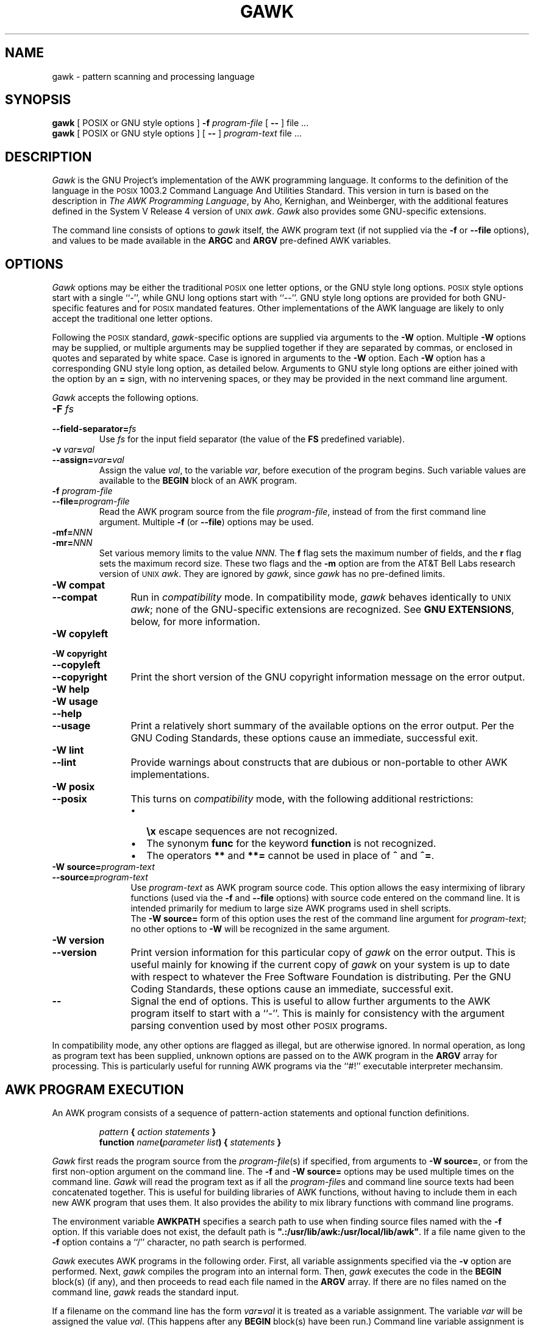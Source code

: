 .ds PX \s-1POSIX\s+1
.ds UX \s-1UNIX\s+1
.ds AN \s-1ANSI\s+1
.TH GAWK 1 "Dec 24 1993" "Free Software Foundation" "Utility Commands"
.SH NAME
gawk \- pattern scanning and processing language
.SH SYNOPSIS
.B gawk
[ POSIX or GNU style options ]
.B \-f
.I program-file
[
.B \-\^\-
] file .\^.\^.
.br
.B gawk
[ POSIX or GNU style options ]
[
.B \-\^\-
]
.I program-text
file .\^.\^.
.SH DESCRIPTION
.I Gawk
is the GNU Project's implementation of the AWK programming language.
It conforms to the definition of the language in
the \*(PX 1003.2 Command Language And Utilities Standard.
This version in turn is based on the description in
.IR "The AWK Programming Language" ,
by Aho, Kernighan, and Weinberger,
with the additional features defined in the System V Release 4 version
of \*(UX
.IR awk .
.I Gawk
also provides some GNU-specific extensions.
.PP
The command line consists of options to
.I gawk
itself, the AWK program text (if not supplied via the
.B \-f
or
.B \-\^\-file
options), and values to be made
available in the
.B ARGC
and
.B ARGV
pre-defined AWK variables.
.SH OPTIONS
.PP
.I Gawk
options may be either the traditional \*(PX one letter options,
or the GNU style long options.  \*(PX style options start with a single ``\-'',
while GNU long options start with ``\-\^\-''.
GNU style long options are provided for both GNU-specific features and
for \*(PX mandated features.  Other implementations of the AWK language
are likely to only accept the traditional one letter options.
.PP
Following the \*(PX standard,
.IR gawk -specific
options are supplied via arguments to the
.B \-W
option.  Multiple
.B \-W
options may be supplied, or multiple arguments may be supplied together
if they are separated by commas, or enclosed in quotes and separated
by white space.
Case is ignored in arguments to the
.B \-W
option.
Each
.B \-W
option has a corresponding GNU style long option, as detailed below.
Arguments to GNU style long options are either joined with the option
by an
.B =
sign, with no intervening spaces, or they may be provided in the
next command line argument.
.PP
.I Gawk
accepts the following options.
.TP
.PD 0
.BI \-F " fs"
.TP
.PD
.BI \-\^\-field-separator= fs
Use
.I fs
for the input field separator (the value of the
.B FS
predefined
variable).
.TP
.PD 0
\fB\-v\fI var\fB\^=\^\fIval\fR
.TP
.PD
\fB\-\^\-assign=\fIvar\fB\^=\^\fIval\fR
Assign the value
.IR val ,
to the variable
.IR var ,
before execution of the program begins.
Such variable values are available to the
.B BEGIN
block of an AWK program.
.TP
.PD 0
.BI \-f " program-file"
.TP
.PD
.BI \-\^\-file= program-file
Read the AWK program source from the file
.IR program-file ,
instead of from the first command line argument.
Multiple
.B \-f
(or
.BR \-\^\-file )
options may be used.
.TP
.PD 0
.BI \-mf= NNN
.TP
.BI \-mr= NNN
Set various memory limits to the value
.IR NNN .
The
.B f
flag sets the maximum number of fields, and the
.B r
flag sets the maximum record size.  These two flags and the
.B \-m
option are from the AT&T Bell Labs research version of \*(UX
.IR awk .
They are ignored by
.IR gawk ,
since
.I gawk
has no pre-defined limits.
.TP \w'\fB\-\^\-copyright\fR'u+1n
.PD 0
.B "\-W compat"
.TP
.PD
.B \-\^\-compat
Run in
.I compatibility
mode.  In compatibility mode,
.I gawk
behaves identically to \*(UX
.IR awk ;
none of the GNU-specific extensions are recognized.
See
.BR "GNU EXTENSIONS" ,
below, for more information.
.TP
.PD 0
.B "\-W copyleft"
.TP
.PD 0
.B "\-W copyright"
.TP
.PD 0
.B \-\^\-copyleft
.TP
.PD
.B \-\^\-copyright
Print the short version of the GNU copyright information message on
the error output.
.TP
.PD 0
.B "\-W help"
.TP
.PD 0
.B "\-W usage"
.TP
.PD 0
.B \-\^\-help
.TP
.PD
.B \-\^\-usage
Print a relatively short summary of the available options on
the error output.
Per the GNU Coding Standards, these options cause an immediate,
successful exit.
.TP
.PD 0
.B "\-W lint"
.TP
.PD 0
.B \-\^\-lint
Provide warnings about constructs that are
dubious or non-portable to other AWK implementations.
.ig
.\" This option is left undocumented, on purpose.
.TP
.PD 0
.B "\-W nostalgia"
.TP
.PD
.B \-\^\-nostalgia
Provide a moment of nostalgia for long time
.I awk
users.
..
.TP
.PD 0
.B "\-W posix"
.TP
.PD
.B \-\^\-posix
This turns on
.I compatibility 
mode, with the following additional restrictions:
.RS
.TP \w'\(bu'u+1n
\(bu
.B \ex
escape sequences are not recognized.
.TP
\(bu
The synonym
.B func
for the keyword
.B function
is not recognized.
.TP
\(bu
The operators
.B **
and
.B **=
cannot be used in place of
.B ^
and
.BR ^= .
.RE
.TP
.PD 0
.BI "\-W source=" program-text
.TP
.PD
.BI \-\^\-source= program-text
Use
.I program-text
as AWK program source code.
This option allows the easy intermixing of library functions (used via the 
.B \-f
and
.B \-\^\-file
options) with source code entered on the command line.
It is intended primarily for medium to large size AWK programs used
in shell scripts.
.sp .5
The
.B "\-W source="
form of this option uses the rest of the command line argument for
.IR program-text ;
no other options to
.B \-W
will be recognized in the same argument.
.TP
.PD 0
.B "\-W version"
.TP
.PD
.B \-\^\-version
Print version information for this particular copy of
.I gawk
on the error output.
This is useful mainly for knowing if the current copy of
.I gawk
on your system
is up to date with respect to whatever the Free Software Foundation
is distributing.
Per the GNU Coding Standards, these options cause an immediate,
successful exit.
.TP
.B \-\^\-
Signal the end of options. This is useful to allow further arguments to the
AWK program itself to start with a ``\-''.
This is mainly for consistency with the argument parsing convention used
by most other \*(PX programs.
.PP
In compatibility mode,
any other options are flagged as illegal, but are otherwise ignored.
In normal operation, as long as program text has been supplied, unknown
options are passed on to the AWK program in the
.B ARGV
array for processing.  This is particularly useful for running AWK
programs via the ``#!'' executable interpreter mechansim.
.SH AWK PROGRAM EXECUTION
.PP
An AWK program consists of a sequence of pattern-action statements
and optional function definitions.
.RS
.PP
\fIpattern\fB	{ \fIaction statements\fB }\fR
.br
\fBfunction \fIname\fB(\fIparameter list\fB) { \fIstatements\fB }\fR
.RE
.PP
.I Gawk
first reads the program source from the
.IR program-file (s)
if specified,
from arguments to
.BR "\-W source=" ,
or from the first non-option argument on the command line.
The
.B \-f
and
.B "\-W source="
options may be used multiple times on the command line.
.I Gawk
will read the program text as if all the
.IR program-file s
and command line source texts
had been concatenated together.  This is useful for building libraries
of AWK functions, without having to include them in each new AWK
program that uses them.  It also provides the ability to mix library
functions with command line programs.
.PP
The environment variable
.B AWKPATH
specifies a search path to use when finding source files named with
the 
.B \-f
option.  If this variable does not exist, the default path is
\fB".:/usr/lib/awk:/usr/local/lib/awk"\fR.
If a file name given to the
.B \-f
option contains a ``/'' character, no path search is performed.
.PP
.I Gawk
executes AWK programs in the following order.
First,
all variable assignments specified via the
.B \-v
option are performed.
Next,
.I gawk
compiles the program into an internal form.
Then,
.I gawk
executes the code in the
.B BEGIN
block(s) (if any),
and then proceeds to read
each file named in the
.B ARGV
array.
If there are no files named on the command line,
.I gawk
reads the standard input.
.PP
If a filename on the command line has the form
.IB var = val
it is treated as a variable assignment. The variable
.I var
will be assigned the value
.IR val .
(This happens after any
.B BEGIN
block(s) have been run.)
Command line variable assignment
is most useful for dynamically assigning values to the variables
AWK uses to control how input is broken into fields and records. It
is also useful for controlling state if multiple passes are needed over
a single data file.
.PP
If the value of a particular element of
.B ARGV
is empty (\fB""\fR),
.I gawk
skips over it.
.PP
For each line in the input,
.I gawk
tests to see if it matches any
.I pattern
in the AWK program.
For each pattern that the line matches, the associated
.I action
is executed.
The patterns are tested in the order they occur in the program.
.PP
Finally, after all the input is exhausted,
.I gawk
executes the code in the
.B END
block(s) (if any).
.SH VARIABLES AND FIELDS
AWK variables are dynamic; they come into existence when they are
first used. Their values are either floating-point numbers or strings,
or both,
depending upon how they are used. AWK also has one dimensional
arrays; arrays with multiple dimensions may be simulated.
Several pre-defined variables are set as a program
runs; these will be described as needed and summarized below.
.SS Fields
.PP
As each input line is read,
.I gawk
splits the line into
.IR fields ,
using the value of the
.B FS
variable as the field separator.
If
.B FS
is a single character, fields are separated by that character.
Otherwise,
.B FS
is expected to be a full regular expression.
In the special case that
.B FS
is a single blank, fields are separated
by runs of blanks and/or tabs.
Note that the value of
.B IGNORECASE
(see below) will also affect how fields are split when
.B FS
is a regular expression.
.PP
If the
.B FIELDWIDTHS
variable is set to a space separated list of numbers, each field is
expected to have fixed width, and
.I gawk
will split up the record using the specified widths.  The value of
.B FS
is ignored.
Assigning a new value to
.B FS
overrides the use of
.BR FIELDWIDTHS ,
and restores the default behavior.
.PP
Each field in the input line may be referenced by its position,
.BR $1 ,
.BR $2 ,
and so on.
.B $0
is the whole line. The value of a field may be assigned to as well.
Fields need not be referenced by constants:
.RS
.PP
.ft B
n = 5
.br
print $n
.ft R
.RE
.PP
prints the fifth field in the input line.
The variable
.B NF
is set to the total number of fields in the input line.
.PP
References to non-existent fields (i.e. fields after
.BR $NF )
produce the null-string. However, assigning to a non-existent field
(e.g., 
.BR "$(NF+2) = 5" )
will increase the value of
.BR NF ,
create any intervening fields with the null string as their value, and
cause the value of
.B $0
to be recomputed, with the fields being separated by the value of
.BR OFS .
References to negative numbered fields cause a fatal error.
.SS Built-in Variables
.PP
AWK's built-in variables are:
.PP
.TP \w'\fBFIELDWIDTHS\fR'u+1n
.B ARGC
The number of command line arguments (does not include options to
.IR gawk ,
or the program source).
.TP
.B ARGIND
The index in
.B ARGV
of the current file being processed.
.TP
.B ARGV
Array of command line arguments. The array is indexed from
0 to
.B ARGC
\- 1.
Dynamically changing the contents of
.B ARGV
can control the files used for data.
.TP
.B CONVFMT
The conversion format for numbers, \fB"%.6g"\fR, by default.
.TP
.B ENVIRON
An array containing the values of the current environment.
The array is indexed by the environment variables, each element being
the value of that variable (e.g., \fBENVIRON["HOME"]\fP might be
.BR /u/arnold ).
Changing this array does not affect the environment seen by programs which
.I gawk
spawns via redirection or the
.B system()
function.
(This may change in a future version of
.IR gawk .)
.\" but don't hold your breath...
.TP
.B ERRNO
If a system error occurs either doing a redirection for
.BR getline ,
during a read for
.BR getline ,
or during a
.BR close() ,
then
.B ERRNO
will contain
a string describing the error.
.TP
.B FIELDWIDTHS
A white-space separated list of fieldwidths.  When set,
.I gawk
parses the input into fields of fixed width, instead of using the
value of the
.B FS
variable as the field separator.
The fixed field width facility is still experimental; expect the
semantics to change as
.I gawk
evolves over time.
.TP
.B FILENAME
The name of the current input file.
If no files are specified on the command line, the value of
.B FILENAME
is ``\-''.
However,
.B FILENAME
is undefined inside the
.B BEGIN
block.
.TP
.B FNR
The input record number in the current input file.
.TP
.B FS
The input field separator, a blank by default.
.TP
.B IGNORECASE
Controls the case-sensitivity of all regular expression operations. If
.B IGNORECASE
has a non-zero value, then pattern matching in rules,
field splitting with
.BR FS ,
regular expression
matching with
.B ~
and
.BR !~ ,
and the
.BR gsub() ,
.BR index() ,
.BR match() ,
.BR split() ,
and
.B sub()
pre-defined functions will all ignore case when doing regular expression
operations.  Thus, if
.B IGNORECASE
is not equal to zero,
.B /aB/
matches all of the strings \fB"ab"\fP, \fB"aB"\fP, \fB"Ab"\fP,
and \fB"AB"\fP.
As with all AWK variables, the initial value of
.B IGNORECASE
is zero, so all regular expression operations are normally case-sensitive.
.TP
.B NF
The number of fields in the current input record.
.TP
.B NR
The total number of input records seen so far.
.TP
.B OFMT
The output format for numbers, \fB"%.6g"\fR, by default.
.TP
.B OFS
The output field separator, a blank by default.
.TP
.B ORS
The output record separator, by default a newline.
.TP
.B RS
The input record separator, by default a newline.
.B RS
is exceptional in that only the first character of its string
value is used for separating records.
(This will probably change in a future release of
.IR gawk .)
If
.B RS
is set to the null string, then records are separated by
blank lines.
When
.B RS
is set to the null string, then the newline character always acts as
a field separator, in addition to whatever value
.B FS
may have.
.TP
.B RSTART
The index of the first character matched by
.BR match() ;
0 if no match.
.TP
.B RLENGTH
The length of the string matched by
.BR match() ;
\-1 if no match.
.TP
.B SUBSEP
The character used to separate multiple subscripts in array
elements, by default \fB"\e034"\fR.
.SS Arrays
.PP
Arrays are subscripted with an expression between square brackets
.RB ( [ " and " ] ).
If the expression is an expression list
.RI ( expr ", " expr " ...)"
then the array subscript is a string consisting of the
concatenation of the (string) value of each expression,
separated by the value of the
.B SUBSEP
variable.
This facility is used to simulate multiply dimensioned
arrays. For example:
.PP
.RS
.ft B
i = "A" ;\^ j = "B" ;\^ k = "C"
.br
x[i, j, k] = "hello, world\en"
.ft R
.RE
.PP
assigns the string \fB"hello, world\en"\fR to the element of the array
.B x
which is indexed by the string \fB"A\e034B\e034C"\fR. All arrays in AWK
are associative, i.e. indexed by string values.
.PP
The special operator
.B in
may be used in an
.B if
or
.B while
statement to see if an array has an index consisting of a particular
value.
.PP
.RS
.ft B
.nf
if (val in array)
	print array[val]
.fi
.ft
.RE
.PP
If the array has multiple subscripts, use
.BR "(i, j) in array" .
.PP
The
.B in
construct may also be used in a
.B for
loop to iterate over all the elements of an array.
.PP
An element may be deleted from an array using the
.B delete
statement.
The
.B delete
statement may also be used to delete the entire contents of an array.
.SS Variable Typing And Conversion
.PP
Variables and fields
may be (floating point) numbers, or strings, or both. How the
value of a variable is interpreted depends upon its context. If used in
a numeric expression, it will be treated as a number, if used as a string
it will be treated as a string.
.PP
To force a variable to be treated as a number, add 0 to it; to force it
to be treated as a string, concatenate it with the null string.
.PP
When a string must be converted to a number, the conversion is accomplished
using
.IR atof (3).
A number is converted to a string by using the value of
.B CONVFMT
as a format string for
.IR sprintf (3),
with the numeric value of the variable as the argument.
However, even though all numbers in AWK are floating-point,
integral values are
.I always
converted as integers.  Thus, given
.PP
.RS
.ft B
.nf
CONVFMT = "%2.2f"
a = 12
b = a ""
.fi
.ft R
.RE
.PP
the variable
.B b
has a string value of \fB"12"\fR and not \fB"12.00"\fR.
.PP
.I Gawk
performs comparisons as follows:
If two variables are numeric, they are compared numerically.
If one value is numeric and the other has a string value that is a
``numeric string,'' then comparisons are also done numerically.
Otherwise, the numeric value is converted to a string and a string
comparison is performed.
Two strings are compared, of course, as strings.
According to the \*(PX standard, even if two strings are
numeric strings, a numeric comparison is performed.  However, this is
clearly incorrect, and
.I gawk
does not do this.
.PP
Uninitialized variables have the numeric value 0 and the string value ""
(the null, or empty, string).
.SH PATTERNS AND ACTIONS
AWK is a line oriented language. The pattern comes first, and then the
action. Action statements are enclosed in
.B {
and
.BR } .
Either the pattern may be missing, or the action may be missing, but,
of course, not both. If the pattern is missing, the action will be
executed for every single line of input.
A missing action is equivalent to
.RS
.PP
.B "{ print }"
.RE
.PP
which prints the entire line.
.PP
Comments begin with the ``#'' character, and continue until the
end of the line.
Blank lines may be used to separate statements.
Normally, a statement ends with a newline, however, this is not the
case for lines ending in
a ``,'', ``{'', ``?'', ``:'', ``&&'', or ``||''.
Lines ending in
.B do
or
.B else
also have their statements automatically continued on the following line.
In other cases, a line can be continued by ending it with a ``\e'',
in which case the newline will be ignored.
.PP
Multiple statements may
be put on one line by separating them with a ``;''.
This applies to both the statements within the action part of a
pattern-action pair (the usual case),
and to the pattern-action statements themselves.
.SS Patterns
AWK patterns may be one of the following:
.PP
.RS
.nf
.B BEGIN
.B END
.BI / "regular expression" /
.I "relational expression"
.IB pattern " && " pattern
.IB pattern " || " pattern
.IB pattern " ? " pattern " : " pattern
.BI ( pattern )
.BI ! " pattern"
.IB pattern1 ", " pattern2
.fi
.RE
.PP
.B BEGIN
and
.B END
are two special kinds of patterns which are not tested against
the input.
The action parts of all
.B BEGIN
patterns are merged as if all the statements had
been written in a single
.B BEGIN
block. They are executed before any
of the input is read. Similarly, all the
.B END
blocks are merged,
and executed when all the input is exhausted (or when an
.B exit
statement is executed).
.B BEGIN
and
.B END
patterns cannot be combined with other patterns in pattern expressions.
.B BEGIN
and
.B END
patterns cannot have missing action parts.
.PP
For
.BI / "regular expression" /
patterns, the associated statement is executed for each input line that matches
the regular expression.
Regular expressions are the same as those in
.IR egrep (1),
and are summarized below.
.PP
A
.I "relational expression"
may use any of the operators defined below in the section on actions.
These generally test whether certain fields match certain regular expressions.
.PP
The
.BR && ,
.BR || ,
and
.B !
operators are logical AND, logical OR, and logical NOT, respectively, as in C.
They do short-circuit evaluation, also as in C, and are used for combining
more primitive pattern expressions. As in most languages, parentheses
may be used to change the order of evaluation.
.PP
The
.B ?\^:
operator is like the same operator in C. If the first pattern is true
then the pattern used for testing is the second pattern, otherwise it is
the third. Only one of the second and third patterns is evaluated.
.PP
The 
.IB pattern1 ", " pattern2
form of an expression is called a
.IR "range pattern" .
It matches all input records starting with a line that matches
.IR pattern1 ,
and continuing until a record that matches
.IR pattern2 ,
inclusive. It does not combine with any other sort of pattern expression.
.SS Regular Expressions
Regular expressions are the extended kind found in
.IR egrep .
They are composed of characters as follows:
.TP \w'\fB[^\fIabc...\fB]\fR'u+2n
.I c
matches the non-metacharacter
.IR c .
.TP
.I \ec
matches the literal character
.IR c .
.TP
.B .
matches any character except newline.
.TP
.B ^
matches the beginning of a line or a string.
.TP
.B $
matches the end of a line or a string.
.TP
.BI [ abc... ]
character class, matches any of the characters
.IR abc... .
.TP
.BI [^ abc... ]
negated character class, matches any character except
.I abc...
and newline.
.TP
.IB r1 | r2
alternation: matches either
.I r1
or
.IR r2 .
.TP
.I r1r2
concatenation: matches
.IR r1 ,
and then
.IR r2 .
.TP
.IB r +
matches one or more
.IR r 's. 
.TP
.IB r *
matches zero or more
.IR r 's. 
.TP
.IB r ?
matches zero or one
.IR r 's. 
.TP
.BI ( r )
grouping: matches
.IR r .
.PP
The escape sequences that are valid in string constants (see below)
are also legal in regular expressions.
.SS Actions
Action statements are enclosed in braces,
.B {
and
.BR } .
Action statements consist of the usual assignment, conditional, and looping
statements found in most languages. The operators, control statements,
and input/output statements
available are patterned after those in C.
.SS Operators
.PP
The operators in AWK, in order of increasing precedence, are
.PP
.TP "\w'\fB*= /= %= ^=\fR'u+1n"
.PD 0
.B "= += \-="
.TP
.PD
.B "*= /= %= ^="
Assignment. Both absolute assignment
.BI ( var " = " value )
and operator-assignment (the other forms) are supported.
.TP
.B ?:
The C conditional expression. This has the form
.IB expr1 " ? " expr2 " : " expr3\c
\&. If
.I expr1
is true, the value of the expression is
.IR expr2 ,
otherwise it is
.IR expr3 .
Only one of
.I expr2
and
.I expr3
is evaluated.
.TP
.B ||
Logical OR.
.TP
.B &&
Logical AND.
.TP
.B "~ !~"
Regular expression match, negated match.
.B NOTE:
Do not use a constant regular expression
.RB ( /foo/ )
on the left-hand side of a
.B ~
or
.BR !~ .
Only use one on the right-hand side.  The expression
.BI "/foo/ ~ " exp
has the same meaning as \fB(($0 ~ /foo/) ~ \fIexp\fB)\fR.
This is usually
.I not
what was intended.
.TP
.PD 0
.B "< >"
.TP
.PD 0
.B "<= >="
.TP
.PD
.B "!= =="
The regular relational operators.
.TP
.I blank
String concatenation.
.TP
.B "+ \-"
Addition and subtraction.
.TP
.B "* / %"
Multiplication, division, and modulus.
.TP
.B "+ \- !"
Unary plus, unary minus, and logical negation.
.TP
.B ^
Exponentiation (\fB**\fR may also be used, and \fB**=\fR for
the assignment operator).
.TP
.B "++ \-\^\-"
Increment and decrement, both prefix and postfix.
.TP
.B $
Field reference.
.SS Control Statements
.PP
The control statements are
as follows:
.PP
.RS
.nf
\fBif (\fIcondition\fB) \fIstatement\fR [ \fBelse\fI statement \fR]
\fBwhile (\fIcondition\fB) \fIstatement \fR
\fBdo \fIstatement \fBwhile (\fIcondition\fB)\fR
\fBfor (\fIexpr1\fB; \fIexpr2\fB; \fIexpr3\fB) \fIstatement\fR
\fBfor (\fIvar \fBin\fI array\fB) \fIstatement\fR
\fBbreak\fR
\fBcontinue\fR
\fBdelete \fIarray\^\fB[\^\fIindex\^\fB]\fR
\fBdelete \fIarray\^\fR
\fBexit\fR [ \fIexpression\fR ]
\fB{ \fIstatements \fB}
.fi
.RE
.SS "I/O Statements"
.PP
The input/output statements are as follows:
.PP
.TP "\w'\fBprintf \fIfmt, expr-list\fR'u+1n"
.BI close( filename )
Close file (or pipe, see below).
.TP
.B getline
Set
.B $0
from next input record; set
.BR NF ,
.BR NR ,
.BR FNR .
.TP
.BI "getline <" file
Set
.B $0
from next record of
.IR file ;
set
.BR NF .
.TP
.BI getline " var"
Set
.I var
from next input record; set
.BR NF ,
.BR FNR .
.TP
.BI getline " var" " <" file
Set
.I var
from next record of
.IR file .
.TP
.B next
Stop processing the current input record. The next input record
is read and processing starts over with the first pattern in the
AWK program. If the end of the input data is reached, the
.B END
block(s), if any, are executed.
.TP
.B "next file"
Stop processing the current input file.  The next input record read
comes from the next input file.
.B FILENAME
is updated,
.B FNR
is reset to 1, and processing starts over with the first pattern in the
AWK program. If the end of the input data is reached, the
.B END
block(s), if any, are executed.
.TP
.B print
Prints the current record.
.TP
.BI print " expr-list"
Prints expressions.
Each expression is separated by the value of the
.B OFS
variable. The output record is terminated with the value of the
.B ORS
variable.
.TP
.BI print " expr-list" " >" file
Prints expressions on
.IR file .
Each expression is separated by the value of the
.B OFS
variable. The output record is terminated with the value of the
.B ORS
variable.
.TP
.BI printf " fmt, expr-list"
Format and print.
.TP
.BI printf " fmt, expr-list" " >" file
Format and print on
.IR file .
.TP
.BI system( cmd-line )
Execute the command
.IR cmd-line ,
and return the exit status.
(This may not be available on non-\*(PX systems.)
.PP
Other input/output redirections are also allowed. For
.B print
and
.BR printf ,
.BI >> file
appends output to the
.IR file ,
while
.BI | " command"
writes on a pipe.
In a similar fashion,
.IB command " | getline"
pipes into
.BR getline .
The
.BR getline
command will return 0 on end of file, and \-1 on an error.
.SS The \fIprintf\fP\^ Statement
.PP
The AWK versions of the
.B printf
statement and
.B sprintf()
function
(see below)
accept the following conversion specification formats:
.TP
.B %c
An \s-1ASCII\s+1 character.
If the argument used for
.B %c
is numeric, it is treated as a character and printed.
Otherwise, the argument is assumed to be a string, and the only first
character of that string is printed.
.TP
.B %d
A decimal number (the integer part).
.TP
.B %i
Just like
.BR %d .
.TP
.B %e
A floating point number of the form
.BR [\-]d.ddddddE[+\^\-]dd .
.TP
.B %f
A floating point number of the form
.BR [\-]ddd.dddddd .
.TP
.B %g
Use
.B e
or
.B f
conversion, whichever is shorter, with nonsignificant zeros suppressed.
.TP
.B %o
An unsigned octal number (again, an integer).
.TP
.B %s
A character string.
.TP
.B %x
An unsigned hexadecimal number (an integer).
.TP
.B %X
Like
.BR %x ,
but using
.B ABCDEF
instead of
.BR abcdef .
.TP
.B %%
A single
.B %
character; no argument is converted.
.PP
There are optional, additional parameters that may lie between the
.B %
and the control letter:
.TP
.B \-
The expression should be left-justified within its field.
.TP
.I width
The field should be padded to this width. If the number has a leading
zero, then the field will be padded with zeros.
Otherwise it is padded with blanks.
This applies even to the non-numeric output formats.
.TP
.BI . prec
A number indicating the maximum width of strings or digits to the right
of the decimal point.
.PP
The dynamic
.I width
and
.I prec
capabilities of the \*(AN C
.B printf()
routines are supported.
A
.B *
in place of either the
.B width
or
.B prec
specifications will cause their values to be taken from
the argument list to
.B printf
or
.BR sprintf() .
.SS Special File Names
.PP
When doing I/O redirection from either
.B print
or
.B printf
into a file,
or via
.B getline
from a file,
.I gawk
recognizes certain special filenames internally.  These filenames
allow access to open file descriptors inherited from
.IR gawk 's
parent process (usually the shell).
Other special filenames provide access information about the running
.B gawk
process.
The filenames are:
.TP \w'\fB/dev/stdout\fR'u+1n
.B /dev/pid
Reading this file returns the process ID of the current process,
in decimal, terminated with a newline.
.TP
.B /dev/ppid
Reading this file returns the parent process ID of the current process,
in decimal, terminated with a newline.
.TP
.B /dev/pgrpid
Reading this file returns the process group ID of the current process,
in decimal, terminated with a newline.
.TP
.B /dev/user
Reading this file returns a single record terminated with a newline.
The fields are separated with blanks.
.B $1
is the value of the
.IR getuid (2)
system call,
.B $2
is the value of the
.IR geteuid (2)
system call,
.B $3
is the value of the
.IR getgid (2)
system call, and
.B $4
is the value of the
.IR getegid (2)
system call.
If there are any additional fields, they are the group IDs returned by
.IR getgroups (2).
Multiple groups may not be supported on all systems.
.TP
.B /dev/stdin
The standard input.
.TP
.B /dev/stdout
The standard output.
.TP
.B /dev/stderr
The standard error output.
.TP
.BI /dev/fd/\^ n
The file associated with the open file descriptor
.IR n .
.PP
These are particularly useful for error messages. For example:
.PP
.RS
.ft B
print "You blew it!" > "/dev/stderr"
.ft R
.RE
.PP
whereas you would otherwise have to use
.PP
.RS
.ft B
print "You blew it!" | "cat 1>&2"
.ft R
.RE
.PP
These file names may also be used on the command line to name data files.
.SS Numeric Functions
.PP
AWK has the following pre-defined arithmetic functions:
.PP
.TP \w'\fBsrand(\^\fIexpr\^\fB)\fR'u+1n
.BI atan2( y , " x" )
returns the arctangent of
.I y/x
in radians.
.TP
.BI cos( expr )
returns the cosine in radians.
.TP
.BI exp( expr )
the exponential function.
.TP
.BI int( expr )
truncates to integer.
.TP
.BI log( expr )
the natural logarithm function.
.TP
.B rand()
returns a random number between 0 and 1.
.TP
.BI sin( expr )
returns the sine in radians.
.TP
.BI sqrt( expr )
the square root function.
.TP
.BI srand( expr )
use
.I expr
as a new seed for the random number generator. If no
.I expr
is provided, the time of day will be used.
The return value is the previous seed for the random
number generator.
.SS String Functions
.PP
AWK has the following pre-defined string functions:
.PP
.TP "\w'\fBsprintf(\^\fIfmt\fB\^, \fIexpr-list\^\fB)\fR'u+1n"
\fBgsub(\fIr\fB, \fIs\fB, \fIt\fB)\fR
for each substring matching the regular expression
.I r
in the string
.IR t ,
substitute the string
.IR s ,
and return the number of substitutions.
If
.I t
is not supplied, use
.BR $0 .
.TP
.BI index( s , " t" )
returns the index of the string
.I t
in the string
.IR s ,
or 0 if
.I t
is not present.
.TP
.BI length( s )
returns the length of the string
.IR s ,
or the length of
.B $0
if
.I s
is not supplied.
.TP
.BI match( s , " r" )
returns the position in
.I s
where the regular expression
.I r
occurs, or 0 if
.I r
is not present, and sets the values of
.B RSTART
and
.BR RLENGTH .
.TP
\fBsplit(\fIs\fB, \fIa\fB, \fIr\fB)\fR
splits the string
.I s
into the array
.I a
on the regular expression
.IR r ,
and returns the number of fields. If
.I r
is omitted,
.B FS
is used instead.
The array
.I a
is cleared first.
.TP
.BI sprintf( fmt , " expr-list" )
prints
.I expr-list
according to
.IR fmt ,
and returns the resulting string.
.TP
\fBsub(\fIr\fB, \fIs\fB, \fIt\fB)\fR
just like
.BR gsub() ,
but only the first matching substring is replaced.
.TP
\fBsubstr(\fIs\fB, \fIi\fB, \fIn\fB)\fR
returns the
.IR n -character
substring of
.I s
starting at
.IR i .
If
.I n
is omitted, the rest of
.I s
is used.
.TP
.BI tolower( str )
returns a copy of the string
.IR str ,
with all the upper-case characters in
.I str
translated to their corresponding lower-case counterparts.
Non-alphabetic characters are left unchanged.
.TP
.BI toupper( str )
returns a copy of the string
.IR str ,
with all the lower-case characters in
.I str
translated to their corresponding upper-case counterparts.
Non-alphabetic characters are left unchanged.
.SS Time Functions
.PP
Since one of the primary uses of AWK programs is processing log files
that contain time stamp information,
.I gawk
provides the following two functions for obtaining time stamps and
formatting them.
.PP
.TP "\w'\fBsystime()\fR'u+1n"
.B systime()
returns the current time of day as the number of seconds since the Epoch
(Midnight UTC, January 1, 1970 on \*(PX systems).
.TP
\fBstrftime(\fIformat\fR, \fItimestamp\fB)\fR
formats
.I timestamp
according to the specification in
.IR format.
The
.I timestamp
should be of the same form as returned by
.BR systime() .
If
.I timestamp
is missing, the current time of day is used.
See the specification for the
.B strftime()
function in \*(AN C for the format conversions that are
guaranteed to be available.
A public-domain version of
.IR strftime (3)
and a man page for it are shipped with
.IR gawk ;
if that version was used to build
.IR gawk ,
then all of the conversions described in that man page are available to
.IR gawk.
.SS String Constants
.PP
String constants in AWK are sequences of characters enclosed
between double quotes (\fB"\fR). Within strings, certain
.I "escape sequences"
are recognized, as in C. These are:
.PP
.TP \w'\fB\e\^\fIddd\fR'u+1n
.B \e\e
A literal backslash.
.TP
.B \ea
The ``alert'' character; usually the \s-1ASCII\s+1 \s-1BEL\s+1 character.
.TP
.B \eb
backspace.
.TP
.B \ef
form-feed.
.TP
.B \en
new line.
.TP
.B \er
carriage return.
.TP
.B \et
horizontal tab.
.TP
.B \ev
vertical tab.
.TP
.BI \ex "\^hex digits"
The character represented by the string of hexadecimal digits following
the
.BR \ex .
As in \*(AN C, all following hexadecimal digits are considered part of
the escape sequence.
(This feature should tell us something about language design by committee.)
E.g., \fB"\ex1B"\fR is the \s-1ASCII\s+1 \s-1ESC\s+1 (escape) character.
.TP
.BI \e ddd
The character represented by the 1-, 2-, or 3-digit sequence of octal
digits. E.g. \fB"\e033"\fR is the \s-1ASCII\s+1 \s-1ESC\s+1 (escape) character.
.TP
.BI \e c
The literal character
.IR c\^ .
.PP
The escape sequences may also be used inside constant regular expressions
(e.g.,
.B "/[\ \et\ef\en\er\ev]/"
matches whitespace characters).
.SH FUNCTIONS
Functions in AWK are defined as follows:
.PP
.RS
\fBfunction \fIname\fB(\fIparameter list\fB) { \fIstatements \fB}\fR
.RE
.PP
Functions are executed when called from within the action parts of regular
pattern-action statements. Actual parameters supplied in the function
call are used to instantiate the formal parameters declared in the function.
Arrays are passed by reference, other variables are passed by value.
.PP
Since functions were not originally part of the AWK language, the provision
for local variables is rather clumsy: They are declared as extra parameters
in the parameter list. The convention is to separate local variables from
real parameters by extra spaces in the parameter list. For example:
.PP
.RS
.ft B
.nf
function  f(p, q,     a, b) {	# a & b are local
			..... }

/abc/	{ ... ; f(1, 2) ; ... }
.fi
.ft R
.RE
.PP
The left parenthesis in a function call is required
to immediately follow the function name,
without any intervening white space.
This is to avoid a syntactic ambiguity with the concatenation operator.
This restriction does not apply to the built-in functions listed above.
.PP
Functions may call each other and may be recursive.
Function parameters used as local variables are initialized
to the null string and the number zero upon function invocation.
.PP
The word
.B func
may be used in place of
.BR function .
.SH EXAMPLES
.nf
Print and sort the login names of all users:

.ft B
	BEGIN	{ FS = ":" }
		{ print $1 | "sort" }

.ft R
Count lines in a file:

.ft B
		{ nlines++ }
	END	{ print nlines }

.ft R
Precede each line by its number in the file:

.ft B
	{ print FNR, $0 }

.ft R
Concatenate and line number (a variation on a theme):

.ft B
	{ print NR, $0 }
.ft R
.fi
.SH SEE ALSO
.IR egrep (1),
.IR getpid (2),
.IR getppid (2),
.IR getpgrp (2),
.IR getuid (2),
.IR geteuid (2),
.IR getgid (2),
.IR getegid (2),
.IR getgroups (2)
.PP
.IR "The AWK Programming Language" ,
Alfred V. Aho, Brian W. Kernighan, Peter J. Weinberger,
Addison-Wesley, 1988. ISBN 0-201-07981-X.
.PP
.IR "The GAWK Manual" ,
Edition 0.15, published by the Free Software Foundation, 1993.
.SH POSIX COMPATIBILITY
A primary goal for
.I gawk
is compatibility with the \*(PX standard, as well as with the
latest version of \*(UX
.IR awk .
To this end,
.I gawk
incorporates the following user visible
features which are not described in the AWK book,
but are part of
.I awk
in System V Release 4, and are in the \*(PX standard.
.PP
The
.B \-v
option for assigning variables before program execution starts is new.
The book indicates that command line variable assignment happens when
.I awk
would otherwise open the argument as a file, which is after the
.B BEGIN
block is executed.  However, in earlier implementations, when such an
assignment appeared before any file names, the assignment would happen
.I before
the
.B BEGIN
block was run.  Applications came to depend on this ``feature.''
When
.I awk
was changed to match its documentation, this option was added to
accomodate applications that depended upon the old behavior.
(This feature was agreed upon by both the AT&T and GNU developers.)
.PP
The
.B \-W
option for implementation specific features is from the \*(PX standard.
.PP
When processing arguments,
.I gawk
uses the special option ``\fB\-\^\-\fP'' to signal the end of
arguments.
In compatibility mode, it will warn about, but otherwise ignore,
undefined options.
In normal operation, such arguments are passed on to the AWK program for
it to process.
.PP
The AWK book does not define the return value of
.BR srand() .
The System V Release 4 version of \*(UX
.I awk
(and the \*(PX standard)
has it return the seed it was using, to allow keeping track
of random number sequences. Therefore
.B srand()
in
.I gawk
also returns its current seed.
.PP
Other new features are:
The use of multiple
.B \-f
options (from MKS
.IR awk );
the
.B ENVIRON
array; the
.BR \ea ,
and
.BR \ev
escape sequences (done originally in
.I gawk
and fed back into AT&T's); the
.B tolower()
and
.B toupper()
built-in functions (from AT&T); and the \*(AN C conversion specifications in
.B printf
(done first in AT&T's version).
.SH GNU EXTENSIONS
.I Gawk
has some extensions to \*(PX
.IR awk .
They are described in this section.  All the extensions described here
can be disabled by
invoking
.I gawk
with the
.B "\-W compat"
option.
.PP
The following features of
.I gawk
are not available in
\*(PX
.IR awk .
.RS
.TP \w'\(bu'u+1n
\(bu
The
.B \ex
escape sequence.
.TP
\(bu
The
.B systime()
and
.B strftime()
functions.
.TP
\(bu
The special file names available for I/O redirection are not recognized.
.TP
\(bu
The
.B ARGIND
and
.B ERRNO
variables are not special.
.TP
\(bu
The
.B IGNORECASE
variable and its side-effects are not available.
.TP
\(bu
The
.B FIELDWIDTHS
variable and fixed width field splitting.
.TP
\(bu
No path search is performed for files named via the
.B \-f
option.  Therefore the
.B AWKPATH
environment variable is not special.
.TP
\(bu
The use of
.B "next file"
to abandon processing of the current input file.
.TP
\(bu
The use of
.BI delete " array"
to delete the entire contents of an array.
.RE
.PP
The AWK book does not define the return value of the
.B close()
function.
.IR Gawk\^ 's
.B close()
returns the value from
.IR fclose (3),
or
.IR pclose (3),
when closing a file or pipe, respectively.
.PP
When
.I gawk
is invoked with the
.B "\-W compat"
option,
if the
.I fs
argument to the
.B \-F
option is ``t'', then
.B FS
will be set to the tab character.
Since this is a rather ugly special case, it is not the default behavior.
This behavior also does not occur if
.B "\-W posix"
has been specified.
.ig
.PP
If
.I gawk
was compiled for debugging, it will
accept the following additional options:
.TP
.PD 0
.B \-Wparsedebug
.TP
.PD
.B \-\^\-parsedebug
Turn on
.IR yacc (1)
or
.IR bison (1)
debugging output during program parsing.
This option should only be of interest to the
.I gawk
maintainers, and may not even be compiled into
.IR gawk .
..
.SH HISTORICAL FEATURES
There are two features of historical AWK implementations that
.I gawk
supports.
First, it is possible to call the
.B length()
built-in function not only with no argument, but even without parentheses!
Thus,
.RS
.PP
.ft B
a = length
.ft R
.RE
.PP
is the same as either of
.RS
.PP
.ft B
a = length()
.br
a = length($0)
.ft R
.RE
.PP
This feature is marked as ``deprecated'' in the \*(PX standard, and
.I gawk
will issue a warning about its use if
.B "\-W lint"
is specified on the command line.
.PP
The other feature is the use of the
.B continue
statement outside the body of a
.BR while ,
.BR for ,
or
.B do
loop.  Traditional AWK implementations have treated such usage as
equivalent to the
.B next
statement.
.I Gawk
will support this usage if
.B "\-W posix"
has not been specified.
.SH BUGS
The
.B \-F
option is not necessary given the command line variable assignment feature;
it remains only for backwards compatibility.
.PP
If your system actually has support for
.B /dev/fd
and the associated
.BR /dev/stdin ,
.BR /dev/stdout ,
and
.B /dev/stderr
files, you may get different output from
.I gawk
than you would get on a system without those files.  When
.I gawk
interprets these files internally, it synchronizes output to the standard
output with output to
.BR /dev/stdout ,
while on a system with those files, the output is actually to different
open files.
Caveat Emptor.
.SH VERSION INFORMATION
This man page documents
.IR gawk ,
version 2.15.
.PP
Starting with the 2.15 version of
.IR gawk ,
the
.BR \-c ,
.BR \-V ,
.BR \-C ,
.ig
.BR \-D ,
..
.BR \-a ,
and
.B \-e
options of the 2.11 version are no longer recognized.
This fact will not even be documented in the manual page for version 2.16.
.SH AUTHORS
The original version of \*(UX
.I awk
was designed and implemented by Alfred Aho,
Peter Weinberger, and Brian Kernighan of AT&T Bell Labs. Brian Kernighan
continues to maintain and enhance it.
.PP
Paul Rubin and Jay Fenlason,
of the Free Software Foundation, wrote
.IR gawk ,
to be compatible with the original version of
.I awk
distributed in Seventh Edition \*(UX.
John Woods contributed a number of bug fixes.
David Trueman, with contributions
from Arnold Robbins, made
.I gawk
compatible with the new version of \*(UX
.IR awk .
.PP
The initial DOS port was done by Conrad Kwok and Scott Garfinkle.
Scott Deifik is the current DOS maintainer.  Pat Rankin did the
port to VMS, and Michal Jaegermann did the port to the Atari ST.
The port to OS/2 was done by Kai Uwe Rommel, with contributions and
help from Darrel Hankerson.
.SH ACKNOWLEDGEMENTS
Brian Kernighan of Bell Labs
provided valuable assistance during testing and debugging.
We thank him.
